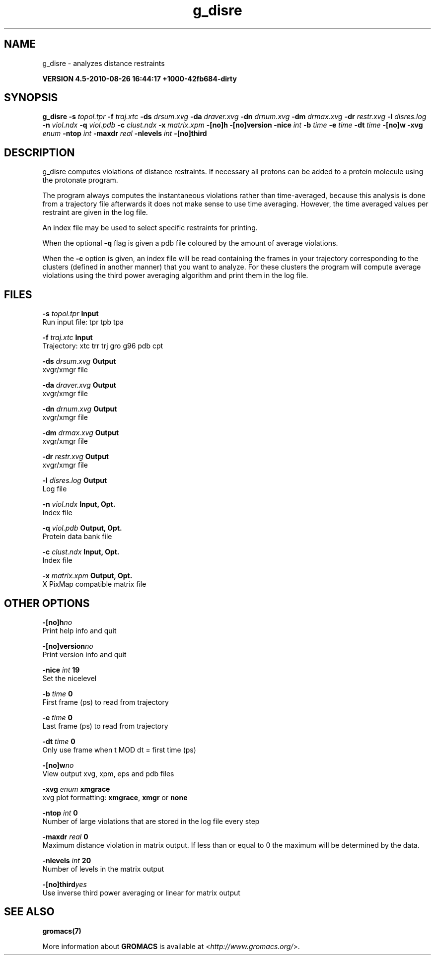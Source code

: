.TH g_disre 1 "Thu 26 Aug 2010" "" "GROMACS suite, VERSION 4.5-2010-08-26 16:44:17 +1000-42fb684-dirty"
.SH NAME
g_disre - analyzes distance restraints

.B VERSION 4.5-2010-08-26 16:44:17 +1000-42fb684-dirty
.SH SYNOPSIS
\f3g_disre\fP
.BI "\-s" " topol.tpr "
.BI "\-f" " traj.xtc "
.BI "\-ds" " drsum.xvg "
.BI "\-da" " draver.xvg "
.BI "\-dn" " drnum.xvg "
.BI "\-dm" " drmax.xvg "
.BI "\-dr" " restr.xvg "
.BI "\-l" " disres.log "
.BI "\-n" " viol.ndx "
.BI "\-q" " viol.pdb "
.BI "\-c" " clust.ndx "
.BI "\-x" " matrix.xpm "
.BI "\-[no]h" ""
.BI "\-[no]version" ""
.BI "\-nice" " int "
.BI "\-b" " time "
.BI "\-e" " time "
.BI "\-dt" " time "
.BI "\-[no]w" ""
.BI "\-xvg" " enum "
.BI "\-ntop" " int "
.BI "\-maxdr" " real "
.BI "\-nlevels" " int "
.BI "\-[no]third" ""
.SH DESCRIPTION
\&g_disre computes violations of distance restraints.
\&If necessary all protons can be added to a protein molecule 
\&using the protonate program.


\&The program always
\&computes the instantaneous violations rather than time\-averaged,
\&because this analysis is done from a trajectory file afterwards
\&it does not make sense to use time averaging. However,
\&the time averaged values per restraint are given in the log file.


\&An index file may be used to select specific restraints for
\&printing.


\&When the optional\fB \-q\fR flag is given a pdb file coloured by the
\&amount of average violations.


\&When the \fB \-c\fR option is given, an index file will be read
\&containing the frames in your trajectory corresponding to the clusters
\&(defined in another manner) that you want to analyze. For these clusters
\&the program will compute average violations using the third power
\&averaging algorithm and print them in the log file.
.SH FILES
.BI "\-s" " topol.tpr" 
.B Input
 Run input file: tpr tpb tpa 

.BI "\-f" " traj.xtc" 
.B Input
 Trajectory: xtc trr trj gro g96 pdb cpt 

.BI "\-ds" " drsum.xvg" 
.B Output
 xvgr/xmgr file 

.BI "\-da" " draver.xvg" 
.B Output
 xvgr/xmgr file 

.BI "\-dn" " drnum.xvg" 
.B Output
 xvgr/xmgr file 

.BI "\-dm" " drmax.xvg" 
.B Output
 xvgr/xmgr file 

.BI "\-dr" " restr.xvg" 
.B Output
 xvgr/xmgr file 

.BI "\-l" " disres.log" 
.B Output
 Log file 

.BI "\-n" " viol.ndx" 
.B Input, Opt.
 Index file 

.BI "\-q" " viol.pdb" 
.B Output, Opt.
 Protein data bank file 

.BI "\-c" " clust.ndx" 
.B Input, Opt.
 Index file 

.BI "\-x" " matrix.xpm" 
.B Output, Opt.
 X PixMap compatible matrix file 

.SH OTHER OPTIONS
.BI "\-[no]h"  "no    "
 Print help info and quit

.BI "\-[no]version"  "no    "
 Print version info and quit

.BI "\-nice"  " int" " 19" 
 Set the nicelevel

.BI "\-b"  " time" " 0     " 
 First frame (ps) to read from trajectory

.BI "\-e"  " time" " 0     " 
 Last frame (ps) to read from trajectory

.BI "\-dt"  " time" " 0     " 
 Only use frame when t MOD dt = first time (ps)

.BI "\-[no]w"  "no    "
 View output xvg, xpm, eps and pdb files

.BI "\-xvg"  " enum" " xmgrace" 
 xvg plot formatting: \fB xmgrace\fR, \fB xmgr\fR or \fB none\fR

.BI "\-ntop"  " int" " 0" 
 Number of large violations that are stored in the log file every step

.BI "\-maxdr"  " real" " 0     " 
 Maximum distance violation in matrix output. If less than or equal to 0 the maximum will be determined by the data.

.BI "\-nlevels"  " int" " 20" 
 Number of levels in the matrix output

.BI "\-[no]third"  "yes   "
 Use inverse third power averaging or linear for matrix output

.SH SEE ALSO
.BR gromacs(7)

More information about \fBGROMACS\fR is available at <\fIhttp://www.gromacs.org/\fR>.
